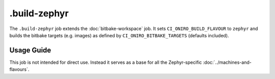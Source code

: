 .. SPDX-FileCopyrightText: Huawei Inc.
..
.. SPDX-License-Identifier: CC-BY-4.0

=============
.build-zephyr
=============

The ``.build-zephyr`` job extends the :doc:`bitbake-workspace` job. It sets
``CI_ONIRO_BUILD_FLAVOUR`` to ``zephyr`` and builds the bitbake targets (e.g.
images) as defined by ``CI_ONIRO_BITBAKE_TARGETS`` (defaults included).

Usage Guide
===========

This job is not intended for direct use. Instead it serves as a base for all
the Zephyr-specific :doc:`../machines-and-flavours`.
